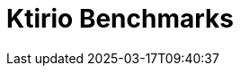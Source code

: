 = Ktirio Benchmarks
:page-layout: toolboxes
:page-tags: catalog, catalog-index
:docdatetime: 2025-03-17T09:40:37
